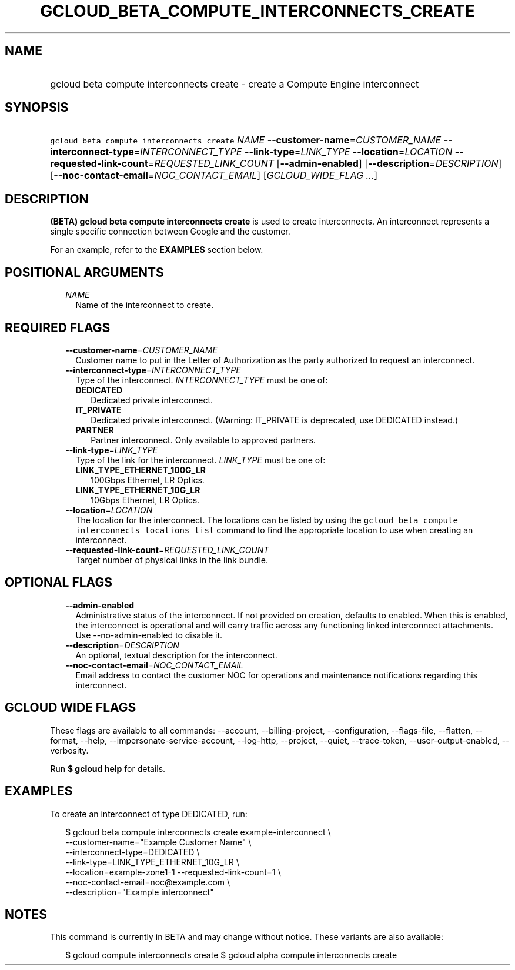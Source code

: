 
.TH "GCLOUD_BETA_COMPUTE_INTERCONNECTS_CREATE" 1



.SH "NAME"
.HP
gcloud beta compute interconnects create \- create a Compute Engine interconnect



.SH "SYNOPSIS"
.HP
\f5gcloud beta compute interconnects create\fR \fINAME\fR \fB\-\-customer\-name\fR=\fICUSTOMER_NAME\fR \fB\-\-interconnect\-type\fR=\fIINTERCONNECT_TYPE\fR \fB\-\-link\-type\fR=\fILINK_TYPE\fR \fB\-\-location\fR=\fILOCATION\fR \fB\-\-requested\-link\-count\fR=\fIREQUESTED_LINK_COUNT\fR [\fB\-\-admin\-enabled\fR] [\fB\-\-description\fR=\fIDESCRIPTION\fR] [\fB\-\-noc\-contact\-email\fR=\fINOC_CONTACT_EMAIL\fR] [\fIGCLOUD_WIDE_FLAG\ ...\fR]



.SH "DESCRIPTION"

\fB(BETA)\fR \fBgcloud beta compute interconnects create\fR is used to create
interconnects. An interconnect represents a single specific connection between
Google and the customer.

For an example, refer to the \fBEXAMPLES\fR section below.



.SH "POSITIONAL ARGUMENTS"

.RS 2m
.TP 2m
\fINAME\fR
Name of the interconnect to create.


.RE
.sp

.SH "REQUIRED FLAGS"

.RS 2m
.TP 2m
\fB\-\-customer\-name\fR=\fICUSTOMER_NAME\fR
Customer name to put in the Letter of Authorization as the party authorized to
request an interconnect.

.TP 2m
\fB\-\-interconnect\-type\fR=\fIINTERCONNECT_TYPE\fR
Type of the interconnect. \fIINTERCONNECT_TYPE\fR must be one of:

.RS 2m
.TP 2m
\fBDEDICATED\fR
Dedicated private interconnect.
.TP 2m
\fBIT_PRIVATE\fR
Dedicated private interconnect. (Warning: IT_PRIVATE is deprecated, use
DEDICATED instead.)
.TP 2m
\fBPARTNER\fR
Partner interconnect. Only available to approved partners.
.RE
.sp


.TP 2m
\fB\-\-link\-type\fR=\fILINK_TYPE\fR
Type of the link for the interconnect. \fILINK_TYPE\fR must be one of:

.RS 2m
.TP 2m
\fBLINK_TYPE_ETHERNET_100G_LR\fR
100Gbps Ethernet, LR Optics.
.TP 2m
\fBLINK_TYPE_ETHERNET_10G_LR\fR
10Gbps Ethernet, LR Optics.
.RE
.sp


.TP 2m
\fB\-\-location\fR=\fILOCATION\fR
The location for the interconnect. The locations can be listed by using the
\f5gcloud beta compute interconnects locations list\fR command to find the
appropriate location to use when creating an interconnect.

.TP 2m
\fB\-\-requested\-link\-count\fR=\fIREQUESTED_LINK_COUNT\fR
Target number of physical links in the link bundle.


.RE
.sp

.SH "OPTIONAL FLAGS"

.RS 2m
.TP 2m
\fB\-\-admin\-enabled\fR
Administrative status of the interconnect. If not provided on creation, defaults
to enabled. When this is enabled, the interconnect is operational and will carry
traffic across any functioning linked interconnect attachments. Use
\-\-no\-admin\-enabled to disable it.

.TP 2m
\fB\-\-description\fR=\fIDESCRIPTION\fR
An optional, textual description for the interconnect.

.TP 2m
\fB\-\-noc\-contact\-email\fR=\fINOC_CONTACT_EMAIL\fR
Email address to contact the customer NOC for operations and maintenance
notifications regarding this interconnect.


.RE
.sp

.SH "GCLOUD WIDE FLAGS"

These flags are available to all commands: \-\-account, \-\-billing\-project,
\-\-configuration, \-\-flags\-file, \-\-flatten, \-\-format, \-\-help,
\-\-impersonate\-service\-account, \-\-log\-http, \-\-project, \-\-quiet,
\-\-trace\-token, \-\-user\-output\-enabled, \-\-verbosity.

Run \fB$ gcloud help\fR for details.



.SH "EXAMPLES"

To create an interconnect of type DEDICATED, run:

.RS 2m
$ gcloud beta compute interconnects create example\-interconnect \e
    \-\-customer\-name="Example Customer Name" \e
    \-\-interconnect\-type=DEDICATED \e
    \-\-link\-type=LINK_TYPE_ETHERNET_10G_LR \e
    \-\-location=example\-zone1\-1 \-\-requested\-link\-count=1 \e
    \-\-noc\-contact\-email=noc@example.com \e
    \-\-description="Example interconnect"
.RE



.SH "NOTES"

This command is currently in BETA and may change without notice. These variants
are also available:

.RS 2m
$ gcloud compute interconnects create
$ gcloud alpha compute interconnects create
.RE

